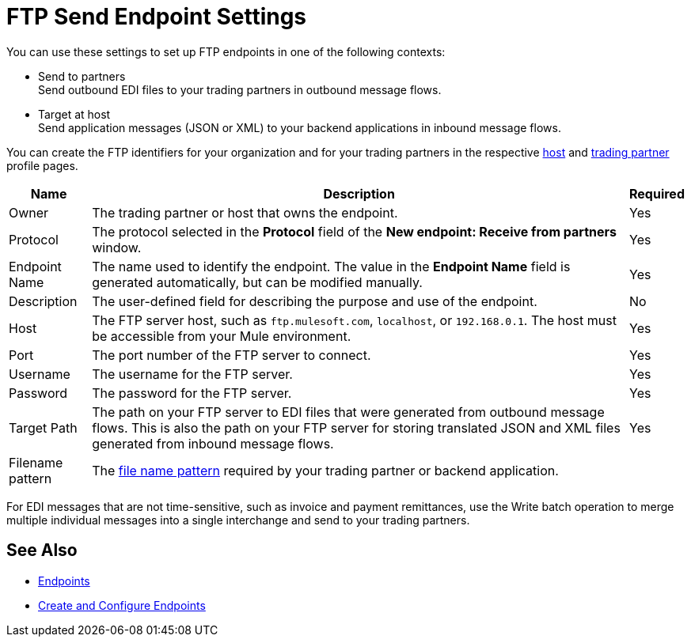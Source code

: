= FTP Send Endpoint Settings

You can use these settings to set up FTP endpoints in one of the following contexts:

* Send to partners +
Send outbound EDI files to your trading partners in outbound message flows.
* Target at host +
Send application messages (JSON or XML) to your backend applications in inbound message flows.

You can create the FTP identifiers for your organization and for your trading partners in the respective xref:configure-host.adoc[host] and xref:configure-partner.adoc[trading partner] profile pages.

[%header%autowidth.spread]
|===
|Name |Description | Required

| Owner
| The trading partner or host that owns the endpoint.
| Yes

| Protocol
| The protocol selected in the *Protocol* field of the *New endpoint: Receive from partners* window.
| Yes

|Endpoint Name
| The name used to identify the endpoint. The value in the *Endpoint Name* field is generated automatically, but can be modified manually.
| Yes

|Description
|The user-defined field for describing the purpose and use of the endpoint.
| No

|Host
| The FTP server host, such as `ftp.mulesoft.com`, `localhost`, or `192.168.0.1`. The host must be accessible from your Mule environment.
|Yes

|Port
|The port number of the FTP server to connect.
|Yes

|Username
|The username for the FTP server.
|Yes

|Password
|The password for the FTP server.
|Yes

|Target Path
|The path on your FTP server to EDI files that were generated from outbound message flows. This is also the path on your FTP server for storing
translated JSON and XML files generated from inbound message flows.
|Yes

|Filename pattern
|The xref:file-name-pattern.adoc[file name pattern] required by your trading partner or backend application.
|
|===

For EDI messages that are not time-sensitive, such as invoice and payment remittances, use the Write batch operation to merge multiple individual messages into a single interchange and send to your trading partners.

== See Also

* xref:endpoints.adoc[Endpoints]
* xref:create-endpoint.adoc[Create and Configure Endpoints]
